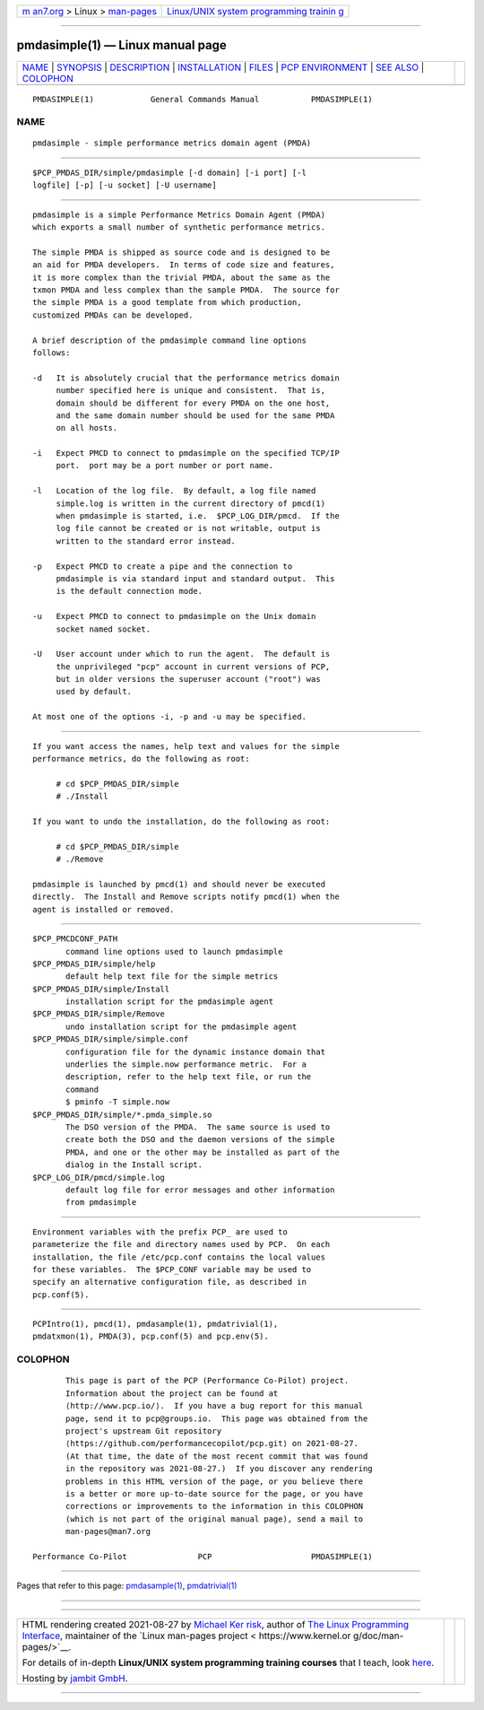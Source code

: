 .. container:: page-top

.. container:: nav-bar

   +----------------------------------+----------------------------------+
   | `m                               | `Linux/UNIX system programming   |
   | an7.org <../../../index.html>`__ | trainin                          |
   | > Linux >                        | g <http://man7.org/training/>`__ |
   | `man-pages <../index.html>`__    |                                  |
   +----------------------------------+----------------------------------+

--------------

pmdasimple(1) — Linux manual page
=================================

+-----------------------------------+-----------------------------------+
| `NAME <#NAME>`__ \|               |                                   |
| `SYNOPSIS <#SYNOPSIS>`__ \|       |                                   |
| `DESCRIPTION <#DESCRIPTION>`__ \| |                                   |
| `INSTALLATION <#INSTALLATION>`__  |                                   |
| \| `FILES <#FILES>`__ \|          |                                   |
| `PCP                              |                                   |
| ENVIRONMENT <#PCP_ENVIRONMENT>`__ |                                   |
| \| `SEE ALSO <#SEE_ALSO>`__ \|    |                                   |
| `COLOPHON <#COLOPHON>`__          |                                   |
+-----------------------------------+-----------------------------------+
| .. container:: man-search-box     |                                   |
+-----------------------------------+-----------------------------------+

::

   PMDASIMPLE(1)            General Commands Manual           PMDASIMPLE(1)

NAME
-------------------------------------------------

::

          pmdasimple - simple performance metrics domain agent (PMDA)


---------------------------------------------------------

::

          $PCP_PMDAS_DIR/simple/pmdasimple [-d domain] [-i port] [-l
          logfile] [-p] [-u socket] [-U username]


---------------------------------------------------------------

::

          pmdasimple is a simple Performance Metrics Domain Agent (PMDA)
          which exports a small number of synthetic performance metrics.

          The simple PMDA is shipped as source code and is designed to be
          an aid for PMDA developers.  In terms of code size and features,
          it is more complex than the trivial PMDA, about the same as the
          txmon PMDA and less complex than the sample PMDA.  The source for
          the simple PMDA is a good template from which production,
          customized PMDAs can be developed.

          A brief description of the pmdasimple command line options
          follows:

          -d   It is absolutely crucial that the performance metrics domain
               number specified here is unique and consistent.  That is,
               domain should be different for every PMDA on the one host,
               and the same domain number should be used for the same PMDA
               on all hosts.

          -i   Expect PMCD to connect to pmdasimple on the specified TCP/IP
               port.  port may be a port number or port name.

          -l   Location of the log file.  By default, a log file named
               simple.log is written in the current directory of pmcd(1)
               when pmdasimple is started, i.e.  $PCP_LOG_DIR/pmcd.  If the
               log file cannot be created or is not writable, output is
               written to the standard error instead.

          -p   Expect PMCD to create a pipe and the connection to
               pmdasimple is via standard input and standard output.  This
               is the default connection mode.

          -u   Expect PMCD to connect to pmdasimple on the Unix domain
               socket named socket.

          -U   User account under which to run the agent.  The default is
               the unprivileged "pcp" account in current versions of PCP,
               but in older versions the superuser account ("root") was
               used by default.

          At most one of the options -i, -p and -u may be specified.


-----------------------------------------------------------------

::

          If you want access the names, help text and values for the simple
          performance metrics, do the following as root:

               # cd $PCP_PMDAS_DIR/simple
               # ./Install

          If you want to undo the installation, do the following as root:

               # cd $PCP_PMDAS_DIR/simple
               # ./Remove

          pmdasimple is launched by pmcd(1) and should never be executed
          directly.  The Install and Remove scripts notify pmcd(1) when the
          agent is installed or removed.


---------------------------------------------------

::

          $PCP_PMCDCONF_PATH
                 command line options used to launch pmdasimple
          $PCP_PMDAS_DIR/simple/help
                 default help text file for the simple metrics
          $PCP_PMDAS_DIR/simple/Install
                 installation script for the pmdasimple agent
          $PCP_PMDAS_DIR/simple/Remove
                 undo installation script for the pmdasimple agent
          $PCP_PMDAS_DIR/simple/simple.conf
                 configuration file for the dynamic instance domain that
                 underlies the simple.now performance metric.  For a
                 description, refer to the help text file, or run the
                 command
                 $ pminfo -T simple.now
          $PCP_PMDAS_DIR/simple/*.pmda_simple.so
                 The DSO version of the PMDA.  The same source is used to
                 create both the DSO and the daemon versions of the simple
                 PMDA, and one or the other may be installed as part of the
                 dialog in the Install script.
          $PCP_LOG_DIR/pmcd/simple.log
                 default log file for error messages and other information
                 from pmdasimple


-----------------------------------------------------------------------

::

          Environment variables with the prefix PCP_ are used to
          parameterize the file and directory names used by PCP.  On each
          installation, the file /etc/pcp.conf contains the local values
          for these variables.  The $PCP_CONF variable may be used to
          specify an alternative configuration file, as described in
          pcp.conf(5).


---------------------------------------------------------

::

          PCPIntro(1), pmcd(1), pmdasample(1), pmdatrivial(1),
          pmdatxmon(1), PMDA(3), pcp.conf(5) and pcp.env(5).

COLOPHON
---------------------------------------------------------

::

          This page is part of the PCP (Performance Co-Pilot) project.
          Information about the project can be found at 
          ⟨http://www.pcp.io/⟩.  If you have a bug report for this manual
          page, send it to pcp@groups.io.  This page was obtained from the
          project's upstream Git repository
          ⟨https://github.com/performancecopilot/pcp.git⟩ on 2021-08-27.
          (At that time, the date of the most recent commit that was found
          in the repository was 2021-08-27.)  If you discover any rendering
          problems in this HTML version of the page, or you believe there
          is a better or more up-to-date source for the page, or you have
          corrections or improvements to the information in this COLOPHON
          (which is not part of the original manual page), send a mail to
          man-pages@man7.org

   Performance Co-Pilot               PCP                     PMDASIMPLE(1)

--------------

Pages that refer to this page:
`pmdasample(1) <../man1/pmdasample.1.html>`__, 
`pmdatrivial(1) <../man1/pmdatrivial.1.html>`__

--------------

--------------

.. container:: footer

   +-----------------------+-----------------------+-----------------------+
   | HTML rendering        |                       | |Cover of TLPI|       |
   | created 2021-08-27 by |                       |                       |
   | `Michael              |                       |                       |
   | Ker                   |                       |                       |
   | risk <https://man7.or |                       |                       |
   | g/mtk/index.html>`__, |                       |                       |
   | author of `The Linux  |                       |                       |
   | Programming           |                       |                       |
   | Interface <https:     |                       |                       |
   | //man7.org/tlpi/>`__, |                       |                       |
   | maintainer of the     |                       |                       |
   | `Linux man-pages      |                       |                       |
   | project <             |                       |                       |
   | https://www.kernel.or |                       |                       |
   | g/doc/man-pages/>`__. |                       |                       |
   |                       |                       |                       |
   | For details of        |                       |                       |
   | in-depth **Linux/UNIX |                       |                       |
   | system programming    |                       |                       |
   | training courses**    |                       |                       |
   | that I teach, look    |                       |                       |
   | `here <https://ma     |                       |                       |
   | n7.org/training/>`__. |                       |                       |
   |                       |                       |                       |
   | Hosting by `jambit    |                       |                       |
   | GmbH                  |                       |                       |
   | <https://www.jambit.c |                       |                       |
   | om/index_en.html>`__. |                       |                       |
   +-----------------------+-----------------------+-----------------------+

--------------

.. container:: statcounter

   |Web Analytics Made Easy - StatCounter|

.. |Cover of TLPI| image:: https://man7.org/tlpi/cover/TLPI-front-cover-vsmall.png
   :target: https://man7.org/tlpi/
.. |Web Analytics Made Easy - StatCounter| image:: https://c.statcounter.com/7422636/0/9b6714ff/1/
   :class: statcounter
   :target: https://statcounter.com/
